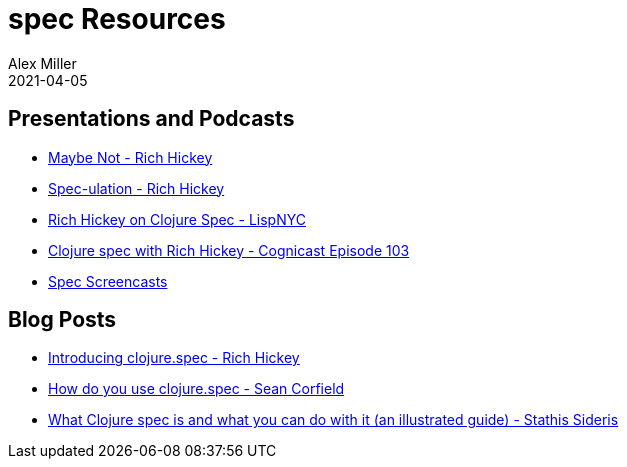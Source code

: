 = spec Resources
Alex Miller
2021-04-05
:type: community
:toc: macro
:icons: font

ifdef::env-github,env-browser[:outfilesuffix: .adoc]

== Presentations and Podcasts

* https://www.youtube.com/watch?v=YR5WdGrpoug[Maybe Not - Rich Hickey]
* https://www.youtube.com/watch?v=oyLBGkS5ICk[Spec-ulation - Rich Hickey]
* https://vimeo.com/195711510[Rich Hickey on Clojure Spec - LispNYC]
* https://www.cognitect.com/cognicast/103[Clojure spec with Rich Hickey - Cognicast Episode 103]
* https://www.youtube.com/playlist?list=PLZdCLR02grLrju9ntDh3RGPpWSWBvjwXg[Spec Screencasts]

== Blog Posts

* https://clojure.org/news/2016/05/23/introducing-clojure-spec[Introducing clojure.spec - Rich Hickey]
* https://corfield.org/blog/2019/09/13/using-spec/[How do you use clojure.spec - Sean Corfield]
* https://www.pixelated-noise.com/blog/2020/09/10/what-spec-is/[What Clojure spec is and what you can do with it (an illustrated guide) - Stathis Sideris]
